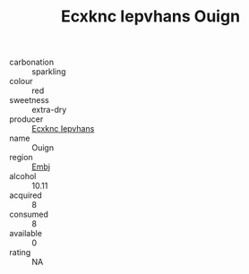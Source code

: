 :PROPERTIES:
:ID:                     49f0a24a-6862-4ec2-a11d-275ab164e658
:END:
#+TITLE: Ecxknc Iepvhans Ouign 

- carbonation :: sparkling
- colour :: red
- sweetness :: extra-dry
- producer :: [[id:e9b35e4c-e3b7-4ed6-8f3f-da29fba78d5b][Ecxknc Iepvhans]]
- name :: Ouign
- region :: [[id:fc068556-7250-4aaf-80dc-574ec0c659d9][Embj]]
- alcohol :: 10.11
- acquired :: 8
- consumed :: 8
- available :: 0
- rating :: NA


